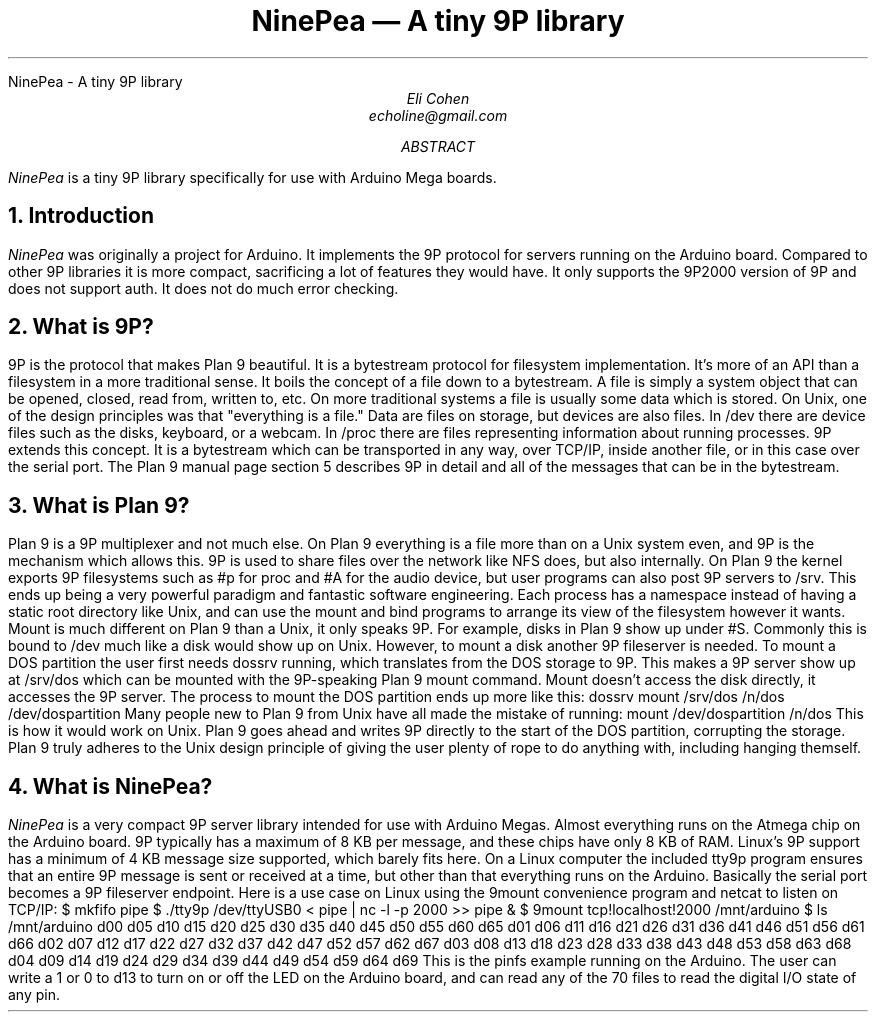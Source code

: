 .HTML "NinePea - A tiny 9P library
.TL
NinePea \(em A tiny 9P library
.AU
Eli Cohen
echoline@gmail.com
.AB
.I NinePea
is a tiny 9P library specifically for use with Arduino Mega boards.
.AE
.NH
Introduction
.PP
.I NinePea
was originally a project for Arduino.  It implements the 9P protocol for servers running on the Arduino board.  Compared to other 9P libraries it is more compact, sacrificing a lot of features they would have.  It only supports the 9P2000 version of 9P and does not support auth.  It does not do much error checking.
.NH
What is 9P?
.PP
9P is the protocol that makes Plan 9 beautiful.  It is a bytestream protocol for filesystem implementation.  It's more of an API than a filesystem in a more traditional sense.  It boils the concept of a file down to a bytestream.  A file is simply a system object that can be opened, closed, read from, written to, etc.  On more traditional systems a file is usually some data which is stored.  On Unix, one of the design principles was that "everything is a file."  Data are files on storage, but devices are also files.  In /dev there are device files such as the disks, keyboard, or a webcam.  In /proc there are files representing information about running processes.  9P extends this concept.  It is a bytestream which can be transported in any way, over TCP/IP, inside another file, or in this case over the serial port.  The Plan 9 manual page section 5 describes 9P in detail and all of the messages that can be in the bytestream.
.NH
What is Plan 9?
.PP
Plan 9 is a 9P multiplexer and not much else.  On Plan 9 everything is a file more than on a Unix system even, and 9P is the mechanism which allows this.  9P is used to share files over the network like NFS does, but also internally.  On Plan 9 the kernel exports 9P filesystems such as #p for proc and #A for the audio device, but user programs can also post 9P servers to /srv.  This ends up being a very powerful paradigm and fantastic software engineering.  Each process has a namespace instead of having a static root directory like Unix, and can use the mount and bind programs to arrange its view of the filesystem however it wants.  Mount is much different on Plan 9 than a Unix, it only speaks 9P.  For example, disks in Plan 9 show up under #S.  Commonly this is bound to /dev much like a disk would show up on Unix.  However, to mount a disk another 9P fileserver is needed.  To mount a DOS partition the user first needs dossrv running, which translates from the DOS storage to 9P.  This makes a 9P server show up at /srv/dos which can be mounted with the 9P-speaking Plan 9 mount command.  Mount doesn't access the disk directly, it accesses the 9P server.  The process to mount the DOS partition ends up more like this:
.P1
dossrv
mount /srv/dos /n/dos /dev/dospartition
.P2
Many people new to Plan 9 from Unix have all made the mistake of running:
.P1
mount /dev/dospartition /n/dos
.P2
This is how it would work on Unix.  Plan 9 goes ahead and writes 9P directly to the start of the DOS partition, corrupting the storage.  Plan 9 truly adheres to the Unix design principle of giving the user plenty of rope to do anything with, including hanging themself.
.NH
What is NinePea?
.PP
.I NinePea
is a very compact 9P server library intended for use with Arduino Megas.  Almost everything runs on the Atmega chip on the Arduino board.  9P typically has a maximum of 8 KB per message, and these chips have only 8 KB of RAM.  Linux's 9P support has a minimum of 4 KB message size supported, which barely fits here.  On a Linux computer the included tty9p program ensures that an entire 9P message is sent or received at a time, but other than that everything runs on the Arduino.  Basically the serial port becomes a 9P fileserver endpoint.  Here is a use case on Linux using the 9mount convenience program and netcat to listen on TCP/IP:
.P1
$ mkfifo pipe
$ ./tty9p /dev/ttyUSB0 < pipe | nc -l -p 2000 >> pipe &
$ 9mount tcp!localhost!2000 /mnt/arduino
$ ls /mnt/arduino
d00 d05 d10 d15 d20 d25 d30 d35 d40 d45 d50 d55 d60 d65
d01 d06 d11 d16 d21 d26 d31 d36 d41 d46 d51 d56 d61 d66
d02 d07 d12 d17 d22 d27 d32 d37 d42 d47 d52 d57 d62 d67
d03 d08 d13 d18 d23 d28 d33 d38 d43 d48 d53 d58 d63 d68
d04 d09 d14 d19 d24 d29 d34 d39 d44 d49 d54 d59 d64 d69
.P2
This is the pinfs example running on the Arduino.  The user can write a 1 or 0 to d13 to turn on or off the LED on the Arduino board, and can read any of the 70 files to read the digital I/O state of any pin.
